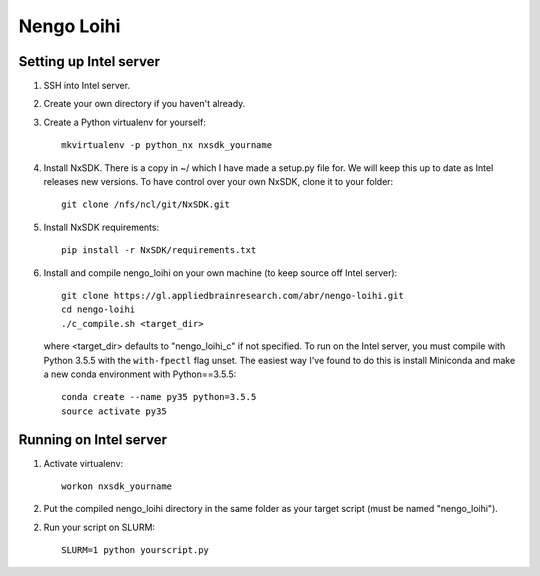 ***********
Nengo Loihi
***********

Setting up Intel server
-----------------------

1. SSH into Intel server.
2. Create your own directory if you haven't already.
3. Create a Python virtualenv for yourself::

      mkvirtualenv -p python_nx nxsdk_yourname

4. Install NxSDK. There is a copy in ~/ which I have made a setup.py file for.
   We will keep this up to date as Intel releases new versions. To have control
   over your own NxSDK, clone it to your folder::

      git clone /nfs/ncl/git/NxSDK.git

5. Install NxSDK requirements::

      pip install -r NxSDK/requirements.txt

6. Install and compile nengo_loihi on your own machine
   (to keep source off Intel server)::

      git clone https://gl.appliedbrainresearch.com/abr/nengo-loihi.git
      cd nengo-loihi
      ./c_compile.sh <target_dir>

   where <target_dir> defaults to "nengo_loihi_c" if not specified. To run on
   the Intel server, you must compile with Python 3.5.5 with the ``with-fpectl``
   flag unset. The easiest way I've found to do this is install Miniconda
   and make a new conda environment with Python==3.5.5::

      conda create --name py35 python=3.5.5
      source activate py35

Running on Intel server
-----------------------

1. Activate virtualenv::

      workon nxsdk_yourname

2. Put the compiled nengo_loihi directory in the same folder as your target
   script (must be named "nengo_loihi").

2. Run your script on SLURM::

      SLURM=1 python yourscript.py
